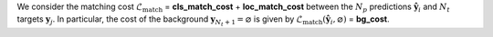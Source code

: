We consider the matching cost :math:`\mathcal{L}_{\text{match}}` = **cls_match_cost** + **loc_match_cost**
between the :math:`N_p` predictions :math:`\hat{\mathbf{y}}_i` and :math:`N_t` targets :math:`\mathbf{y}_j`. In particular, the cost of the background :math:`\mathbf{y}_{N_t+1} = \varnothing` is given by
:math:`\mathcal{L}_{\text{match}}\left(\hat{\mathbf{y}}_i, \varnothing\right)` = **bg_cost**.